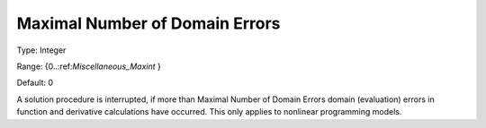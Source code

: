 

.. _Options_Stop_Criteria_-_Maximal_Numbe1:


Maximal Number of Domain Errors
===============================



Type:	Integer	

Range:	{0..:ref:`Miscellaneous_Maxint`  }	

Default:	0	



A solution procedure is interrupted, if more than Maximal Number of Domain Errors domain (evaluation) errors in function and derivative calculations have occurred. This only applies to nonlinear programming models.



